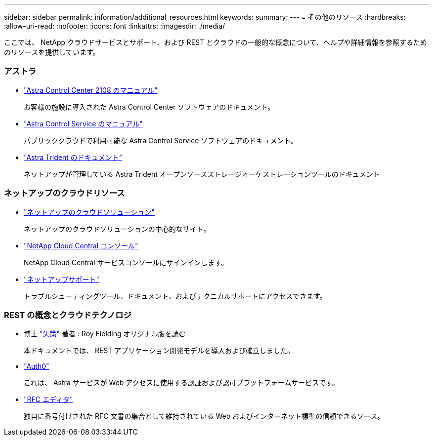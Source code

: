 ---
sidebar: sidebar 
permalink: information/additional_resources.html 
keywords:  
summary:  
---
= その他のリソース
:hardbreaks:
:allow-uri-read: 
:nofooter: 
:icons: font
:linkattrs: 
:imagesdir: ./media/


[role="lead"]
ここでは、 NetApp クラウドサービスとサポート、および REST とクラウドの一般的な概念について、ヘルプや詳細情報を参照するためのリソースを提供しています。



=== アストラ

* https://docs.netapp.com/us-en/astra-control-center-2108/["Astra Control Center 2108 のマニュアル"^]
+
お客様の施設に導入された Astra Control Center ソフトウェアのドキュメント。

* https://docs.netapp.com/us-en/astra-control-service/["Astra Control Service のマニュアル"^]
+
パブリッククラウドで利用可能な Astra Control Service ソフトウェアのドキュメント。

* https://docs.netapp.com/us-en/trident/["Astra Trident のドキュメント"^]
+
ネットアップが管理している Astra Trident オープンソースストレージオーケストレーションツールのドキュメント





=== ネットアップのクラウドリソース

* https://cloud.netapp.com/["ネットアップのクラウドソリューション"^]
+
ネットアップのクラウドソリューションの中心的なサイト。

* https://services.cloud.netapp.com/redirect-to-login?startOnSignup=false["NetApp Cloud Central コンソール"^]
+
NetApp Cloud Central サービスコンソールにサインインします。

* https://mysupport.netapp.com/["ネットアップサポート"^]
+
トラブルシューティングツール、ドキュメント、およびテクニカルサポートにアクセスできます。





=== REST の概念とクラウドテクノロジ

* 博士 https://www.ics.uci.edu/~fielding/pubs/dissertation/top.htm["失策"^] 著者 : Roy Fielding オリジナル版を読む
+
本ドキュメントでは、 REST アプリケーション開発モデルを導入および確立しました。

* https://auth0.com/["Auth0"^]
+
これは、 Astra サービスが Web アクセスに使用する認証および認可プラットフォームサービスです。

* https://www.rfc-editor.org/["RFC エディタ"^]
+
独自に番号付けされた RFC 文書の集合として維持されている Web およびインターネット標準の信頼できるソース。


